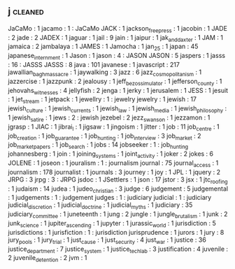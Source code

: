 ** j                    :cleaned:
JaCaMo                  : 1
jacamo                  : 1  : JaCaMo
JACK                    : 1
jackson_free_press      : 1
jacobin                 : 1
JADE                    : 2
jade                    : 2
JADEX                   : 1
jaguar                  : 1
jail                    : 9
jain                    : 1
jaipur                  : 1
jak_and_daxter          : 1
JAM                     : 1
jamaica                 : 2
jambalaya               : 1
JAMES                   : 1
Jamocha                 : 1
jan_25                  : 1
japan                   : 45
japanese_internment     : 1
Jason                   : 1
jason                   : 4  : JASON
JASON                   : 5
jaspers                 : 1
jasss                   : 16 : JASSS
JASSS                   : 8
java                    : 101
javanese                : 1
javascript              : 217
jawallian_bagh_massacre : 1
jaywalking              : 3
jazz                    : 6
jazz_cosmopolitanism    : 1
jazzercise              : 1
jazzpunk                : 2
jealousy                : 1
jeff_bezos_simulator    : 1
jefferson_county        : 1
jehovahs_witnesses      : 4
jellyfish               : 2
jenga                   : 1
jerky                   : 1
jerusalem               : 1
JESS                    : 1
jesuit                  : 1
jet_stream              : 1
jetpack                 : 1
jewellry                : 1  : jewelry
jewelry                 : 1
jewish                  : 17
jewish_culture          : 1
jewish_currents         : 1
jewish_law              : 1
jewish_media            : 1
jewish_philosophy       : 1
jewish_satire           : 1
jews                    : 2  : jewish
jezebel                 : 2
jezz_swanson            : 1
jezzamon                : 1
jgrasp                  : 1
JIAC                    : 1
jibrai_l                : 1
jigsaw                  : 1
jingoism                : 1
jitter                  : 1
job                     : 11
job_centre              : 1
job_creation            : 1
job_guarantee           : 1
job_hunting             : 1
job_interview           : 3
job_market              : 2
job_market_papers       : 1
job_search              : 1
jobs                    : 14
jobseeker               : 1  : job_hunting
johannesberg            : 1
join                    : 1
joining_systems         : 1
joint_activity          : 1
joker                   : 2
jokes                   : 6
JOLENE                  : 1
joseon                  : 1
jouralism               : 1  : journalism
journal                 : 75
journal_access          : 1
journalism              : 178
journalist              : 1
journals                : 3
journey                 : 1
joy                     : 1
JPL                     : 1
jquery                  : 2
JRPG                    : 3
jrpg                    : 3  : JRPG
jsdoc                   : 1
JSettlers               : 1
json                    : 17
jstor                   : 3
jsx                     : 1
jtc_roofing             : 1
judaism                 : 14
judea                   : 1
judeo_christian         : 3
judge                   : 6
judgement               : 5
judgemental             : 1
judgements              : 1  : judgement
judges                  : 1  : judiciary
judicial                : 1  : judiciary
judicial_discretion     : 1
judicial_doctrine       : 1
judicial_myths          : 1
judiciary               : 35
judiciary_committee     : 1
juneteenth              : 1
jung                    : 2
jungle                  : 1
jungle_brutalism        : 1
junk                    : 2
junk_science            : 1
jupiter_ascending       : 1
jupyter                 : 1
jurassic_world          : 1
jurisdiction            : 5
jurisdictions           : 1
jurisfiction            : 1  : jurisdiction
jurisprudence           : 1
jurors                  : 1
jury                    : 8
jury_pools              : 1
jury_trial              : 1
just_cause              : 1
just_security           : 4
just_war                : 1
justice                 : 36
justice_department      : 7
justice_system          : 1
justice_tech_lab        : 3
justification           : 4
juvenile                : 2
juvenile_detention      : 2
jvm                     : 1
